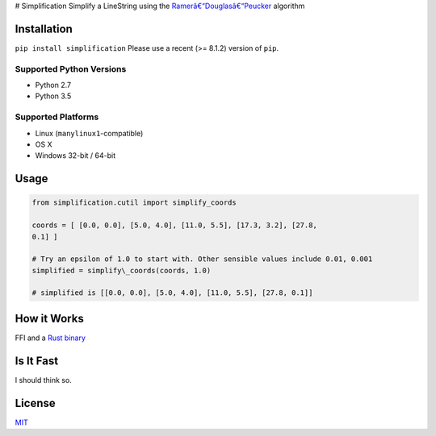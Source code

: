 |Line|
# Simplification Simplify a LineString using the
`Ramerâ€“Douglasâ€“Peucker <https://en.wikipedia.org/wiki/Ramerâ€“Douglasâ€“Peucker_algorithm>`_
algorithm

Installation
------------

``pip install simplification``
Please use a recent (>= 8.1.2) version of ``pip``.

Supported Python Versions
~~~~~~~~~~~~~~~~~~~~~~~~~


-  Python 2.7
-  Python 3.5

Supported Platforms
~~~~~~~~~~~~~~~~~~~


-  Linux (``manylinux1``-compatible)
-  OS X
-  Windows 32-bit / 64-bit

Usage
-----

.. code-block:: python

    from simplification.cutil import simplify_coords

    coords = [ [0.0, 0.0], [5.0, 4.0], [11.0, 5.5], [17.3, 3.2], [27.8,
    0.1] ]

    # Try an epsilon of 1.0 to start with. Other sensible values include 0.01, 0.001
    simplified = simplify\_coords(coords, 1.0)

    # simplified is [[0.0, 0.0], [5.0, 4.0], [11.0, 5.5], [27.8, 0.1]]


How it Works
------------

FFI and a `Rust binary <https://github.com/urschrei/rdp>`_

Is It Fast
----------

I should think so.

License
-------

`MIT <license.txt>`_

.. |Line| image:: https://cdn.rawgit.com/urschrei/rdp/6c84264fd9cdc0b8fdf974fc98e51fea4834ed05/rdp.svg

